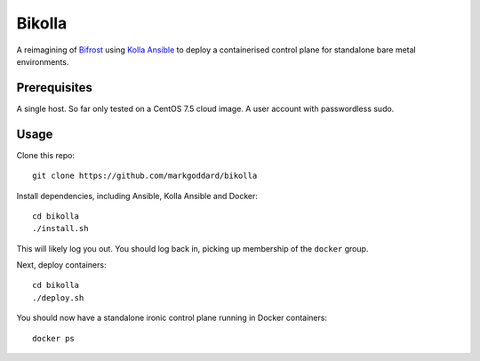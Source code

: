 Bikolla
=======

A reimagining of `Bifrost <https://docs.openstack.org/bifrost/latest/>`__ using
`Kolla Ansible <https://docs.openstack.org/kolla-ansible/latest/>`__ to deploy
a containerised control plane for standalone bare metal environments.

Prerequisites
-------------

A single host. So far only tested on a CentOS 7.5 cloud image.
A user account with passwordless sudo.

Usage
-----

Clone this repo::

    git clone https://github.com/markgoddard/bikolla

Install dependencies, including Ansible, Kolla Ansible and Docker::

    cd bikolla
    ./install.sh

This will likely log you out. You should log back in, picking up membership of
the ``docker`` group.

Next, deploy containers::

    cd bikolla
    ./deploy.sh

You should now have a standalone ironic control plane running in Docker
containers::

    docker ps

